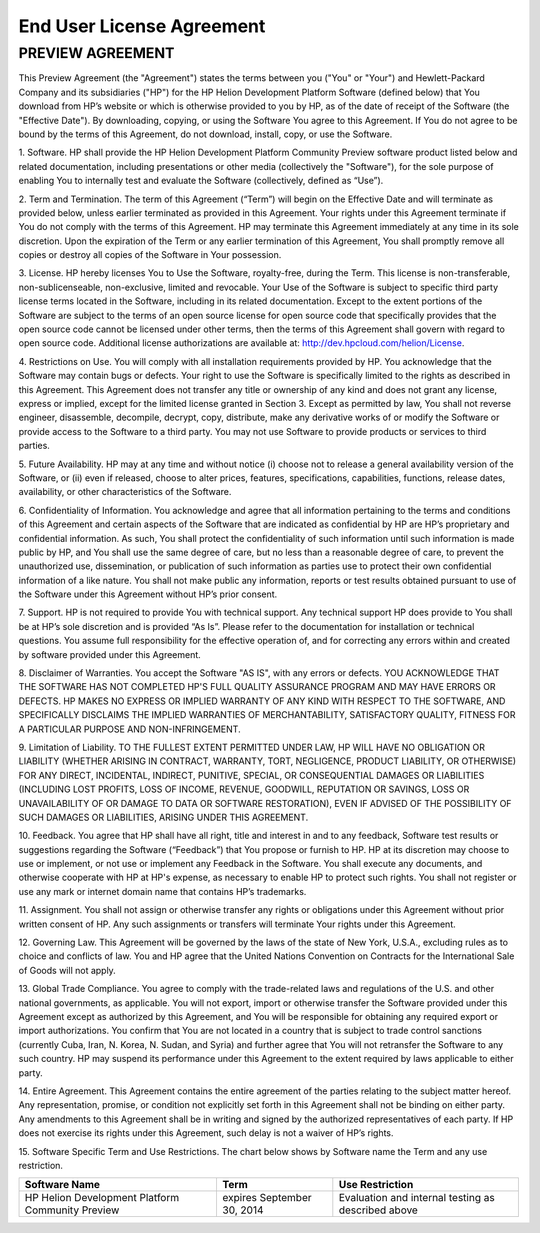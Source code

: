 End User License Agreement
==========================

PREVIEW AGREEMENT
-----------------

This Preview Agreement (the "Agreement") states the terms between  you ("You" or "Your")  and Hewlett-Packard Company and its subsidiaries ("HP")  for the HP Helion Development Platform Software (defined below) that You download from HP’s website or which is otherwise provided to you by HP, as of the date of receipt of the Software (the "Effective Date").  By downloading, copying, or using the Software You agree to this Agreement.  If You do not agree to be bound by the terms of this Agreement, do not download, install, copy, or use the Software.

\1.     Software.  HP shall provide the HP Helion Development Platform Community Preview software product listed below and related documentation, including presentations or other media (collectively the "Software"), for the sole purpose of enabling You to internally test and evaluate the Software (collectively, defined as “Use”).

\2.     Term and Termination.  The term of this Agreement (“Term”) will begin on the Effective Date and will terminate as provided below, unless earlier terminated as provided in this Agreement.  Your rights under this Agreement terminate if You do not comply with the terms of this Agreement.  HP may terminate this Agreement immediately at any time in its sole discretion.  Upon the expiration of the Term or any earlier termination of this Agreement, You shall promptly remove all copies or destroy all copies of the Software in Your possession.   

\3.     License.  HP hereby licenses You to Use the Software, royalty-free, during the Term. This license is non-transferable, non-sublicenseable, non-exclusive, limited and revocable.  Your Use of the Software is subject to specific third party license terms located in the Software, including in its related documentation.   Except to the extent portions of the Software are subject to the terms of an open source license for open source code that specifically provides that the open source code cannot be licensed under other terms, then the terms of this Agreement shall govern with regard to open source code.  Additional license authorizations are available at: http://dev.hpcloud.com/helion/License.

\4.     Restrictions on Use.  You will comply with all installation requirements provided by HP.  You acknowledge that the Software may contain bugs or defects.  Your right to use the Software is specifically limited to the rights as described in this Agreement.  This Agreement does not transfer any title or ownership of any kind and does not grant any license, express or implied, except for the limited license granted in Section 3.   Except as permitted by law, You shall not reverse engineer, disassemble, decompile, decrypt, copy, distribute, make any derivative works of or modify the Software or provide access to the Software to a third party.  You may not use Software to provide products or services to third parties.

\5.     Future Availability.  HP may at any time and without notice (i) choose not to release a general availability version of the Software,  or (ii) even if released, choose to alter prices, features, specifications, capabilities, functions, release dates, availability, or other characteristics of the Software. 

\6.     Confidentiality of Information.  You acknowledge and agree that all information pertaining to the terms and conditions of this Agreement and certain aspects of the Software that are indicated as confidential by HP are HP’s proprietary and confidential information.  As such, You shall protect the confidentiality of such information  until such information is made public by HP, and You shall use the same degree of care, but no less than a reasonable degree of care, to prevent the unauthorized use, dissemination, or publication of such information as parties use to protect their own confidential information of a like nature.   You shall not make public any information, reports or test results obtained pursuant to use of the Software under this Agreement without HP’s prior consent.

\7.     Support.   HP is not required to provide You with technical support.  Any technical support HP does provide to You shall be at HP’s sole discretion and is provided “As Is”.  Please refer to the documentation for installation or technical questions.  You assume full responsibility for the effective operation of, and for correcting any errors within and created by software provided under this Agreement.

\8.     Disclaimer of Warranties.  You accept the Software "AS IS", with any errors or defects.  YOU ACKNOWLEDGE THAT THE SOFTWARE HAS NOT COMPLETED HP'S FULL QUALITY ASSURANCE PROGRAM AND MAY HAVE ERRORS OR DEFECTS.  HP MAKES NO EXPRESS OR IMPLIED WARRANTY OF ANY KIND WITH RESPECT TO THE SOFTWARE, AND SPECIFICALLY DISCLAIMS THE IMPLIED WARRANTIES OF MERCHANTABILITY, SATISFACTORY QUALITY, FITNESS FOR A PARTICULAR PURPOSE AND NON-INFRINGEMENT.

\9.     Limitation of Liability.  TO THE FULLEST EXTENT PERMITTED UNDER LAW, HP WILL HAVE NO OBLIGATION OR LIABILITY (WHETHER ARISING IN CONTRACT, WARRANTY, TORT, NEGLIGENCE, PRODUCT LIABILITY, OR OTHERWISE) FOR ANY DIRECT, INCIDENTAL, INDIRECT, PUNITIVE, SPECIAL, OR CONSEQUENTIAL DAMAGES OR LIABILITIES (INCLUDING LOST PROFITS, LOSS OF INCOME, REVENUE,  GOODWILL, REPUTATION OR SAVINGS, LOSS OR UNAVAILABILITY OF OR DAMAGE TO DATA OR SOFTWARE RESTORATION), EVEN IF ADVISED OF THE POSSIBILITY OF SUCH DAMAGES OR LIABILITIES, ARISING UNDER THIS AGREEMENT.

\10.     Feedback.  You agree that HP shall have all right, title and interest in and to any feedback, Software test results or suggestions regarding the Software (“Feedback”) that You propose or furnish to HP.  HP at its discretion may choose to use or implement, or not use or implement any Feedback in the Software.  You shall execute any documents, and otherwise cooperate with HP at HP's expense, as necessary to enable HP to protect such rights.  You shall not register or use any mark or internet domain name that contains HP’s trademarks.   

\11.     Assignment. You shall not assign or otherwise transfer any rights or obligations under this Agreement without prior written consent of HP.  Any such assignments or transfers will terminate Your rights under this Agreement. 

\12.     Governing Law. This Agreement will be governed by the laws of the state of New York, U.S.A., excluding rules as to choice and conflicts of law.  You and HP agree that the United Nations Convention on Contracts for the International Sale of Goods will not apply.

\13.     Global Trade Compliance.  You agree to comply with the trade-related laws and regulations of the U.S. and other national governments, as applicable.  You will not export, import or otherwise transfer the Software provided under this Agreement except as authorized by this Agreement, and You will be responsible for obtaining any required export or import authorizations.  You confirm that You are not located in a country that is subject to trade control sanctions (currently Cuba, Iran, N. Korea, N. Sudan, and Syria) and further agree that You will not retransfer the Software to any such country.  HP may suspend its performance under this Agreement to the extent required by laws applicable to either party.

\14.     Entire Agreement.  This Agreement contains the entire agreement of the parties relating to the subject matter hereof. Any representation, promise, or condition not explicitly set forth in this Agreement shall not be binding on either party.  Any amendments to this Agreement shall be in writing and signed by the authorized representatives of each party.  If HP does not exercise its rights under this Agreement, such delay is not a waiver of HP’s rights.

\15.     Software Specific Term and Use Restrictions. The chart below shows by Software name the Term and any use restriction.

+---------------------------------------------------+----------------------------+----------------------------------------------------+
| Software Name                                     | Term                       | Use Restriction                                    |
+===================================================+============================+====================================================+
| HP Helion Development Platform Community Preview  | expires September 30, 2014 | Evaluation and internal testing as described above |
+---------------------------------------------------+----------------------------+----------------------------------------------------+

